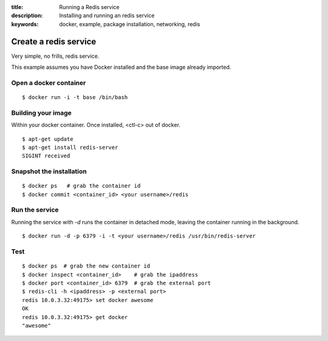 :title: Running a Redis service
:description: Installing and running an redis service
:keywords: docker, example, package installation, networking, redis

.. _running_redis_service:

Create a redis service
======================

Very simple, no frills, redis service.

This example assumes you have Docker installed and the base image already
imported.

Open a docker container
-----------------------

::

    $ docker run -i -t base /bin/bash

Building your image
-------------------

Within your docker container.  Once installed, <ctl-c> out of docker.

::

    $ apt-get update
    $ apt-get install redis-server
    SIGINT received

Snapshot the installation
-------------------------

::

    $ docker ps   # grab the container id
    $ docker commit <container_id> <your username>/redis

Run the service
---------------

Running the service with `-d` runs the container in detached mode, leaving the
container running in the background.
::

    $ docker run -d -p 6379 -i -t <your username>/redis /usr/bin/redis-server

Test
----

::

    $ docker ps  # grab the new container id
    $ docker inspect <container_id>    # grab the ipaddress
    $ docker port <container_id> 6379  # grab the external port
    $ redis-cli -h <ipaddress> -p <external port>
    redis 10.0.3.32:49175> set docker awesome
    OK
    redis 10.0.3.32:49175> get docker
    "awesome"
